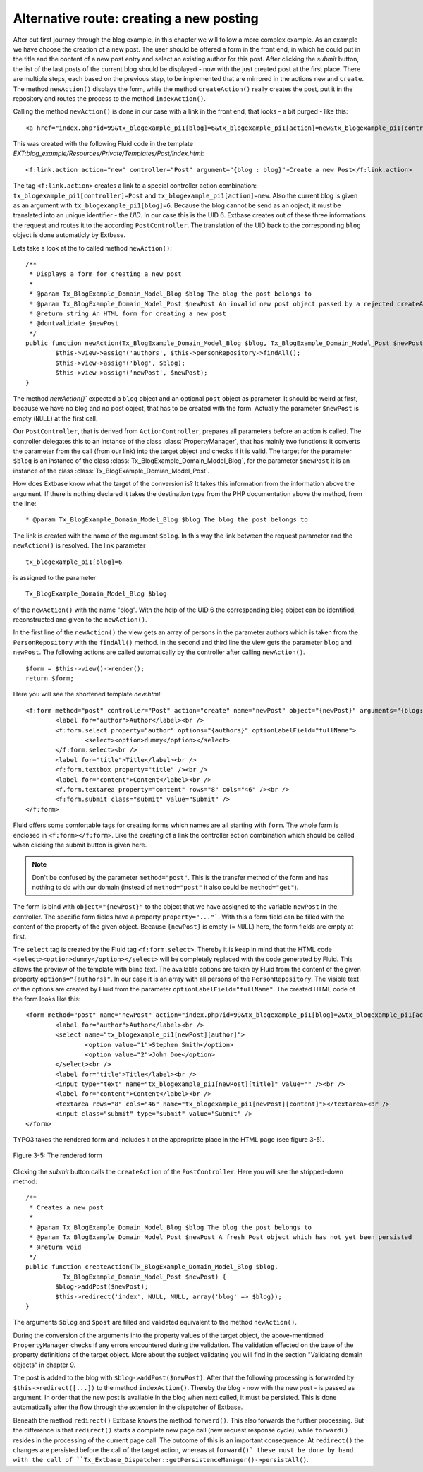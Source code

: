 Alternative route: creating a new posting
=========================================

After out first journey through the blog example, in this chapter we will follow a 
more complex example. As an example we have choose the creation of a new post. The 
user should be offered a form in the front end, in which he could put in the title 
and the content of a new post entry and select an existing author for this post. 
After clicking the *submit* button, the list of the last posts of the current blog 
should be displayed - now with the just created post at the first place. There are 
multiple steps, each based on the previous step, to be implemented that are 
mirrored in the actions ``new`` and ``create``. The method 
``newAction()`` displays the form, while the method ``createAction()`` 
really creates the post, put it in the repository and routes the process to the 
method ``indexAction()``.

Calling the method ``newAction()`` is done in our case with a link in the 
front end, that looks - a bit purged - like this:

:: 

	<a href="index.php?id=99&tx_blogexample_pi1[blog]=6&tx_blogexample_pi1[action]=new&tx_blogexample_pi1[controller]=post">Create a new Post</a>
	
This was created with the following Fluid code in the template 
*EXT:blog_example/Resources/Private/Templates/Post/index.html*:

:: 

	<f:link.action action="new" controller="Post" argument="{blog : blog}">Create a new Post</f:link.action>
	
The tag ``<f:link.action>`` creates a link to a special controller action 
combination: ``tx_blogexample_pi1[controller]=Post`` and 
``tx_blogexample_pi1[action]=new``. Also the current blog is given as an argument 
with ``tx_blogexample_pi1[blog]=6``. Because the blog cannot be send as an object, 
it must be translated into an unique identifier - the *UID*. In our case this is 
the UID 6. Extbase creates out of these three informations the request and routes 
it to the according ``PostController``. The translation of the UID back to the 
corresponding ``blog`` object is done automaticly by Extbase.

Lets take a look at the to called method ``newAction()``:

:: 

	/**
	 * Displays a form for creating a new post
	 *
	 * @param Tx_BlogExample_Domain_Model_Blog $blog The blog the post belongs to
	 * @param Tx_BlogExample_Domain_Model_Post $newPost An invalid new post object passed by a rejected createAction()
	 * @return string An HTML form for creating a new post
	 * @dontvalidate $newPost
	 */
	public function newAction(Tx_BlogExample_Domain_Model_Blog $blog, Tx_BlogExample_Domain_Model_Post $newPost = NULL) {
		$this->view->assign('authors', $this->personRepository->findAll();
		$this->view->assign('blog', $blog);
		$this->view->assign('newPost', $newPost);
	}

The method `newAction()`` expected a ``blog`` object and an optional ``post`` 
object as parameter. It should be weird at first, because we have no blog and no 
post object, that has to be created with the form. Actually the parameter 
``$newPost`` is empty (``NULL``) at the first call.

Our ``PostController``, that is derived from ``ActionController``, prepares all 
parameters before an action is called. The controller delegates this  to an 
instance of the class :class:`PropertyManager`, that has mainly two functions: it 
converts the parameter from the call (from our link) into the target object and 
checks if it is valid. The target for the parameter ``$blog`` is an instance of the 
class :class:`Tx_BlogExample_Domain_Model_Blog`, for the parameter ``$newPost`` it 
is an instance of the class :class:`Tx_BlogExample_Domian_Model_Post`.

How does Extbase know what the target of the conversion is? It takes this 
information from the information above the argument. If there is nothing declared 
it takes the destination type from the PHP documentation above the method, from 
the line:

:: 

	* @param Tx_BlogExample_Domain_Model_Blog $blog The blog the post belongs to

The link is created with the name of the argument ``$blog``. In this way the link between the request parameter and the ``newAction()`` is resolved. The link parameter
::
	tx_blogexample_pi1[blog]=6
is assigned to the parameter
::
	Tx_BlogExample_Domain_Model_Blog $blog
of the ``newAction()`` with the name "blog". With the help of the UID 6 the 
corresponding blog object can be identified, reconstructed and given to the 
``newAction()``.

In the first line of the ``newAction()`` the view gets an array of persons in 
the parameter authors which is taken from the ``PersonRepository`` with the 
``findAll()`` method. In the second and third line the view gets the parameter 
``blog`` and ``newPost``. The following actions are called automatically by the 
controller after calling ``newAction()``.

:: 

	$form = $this->view()->render();
	return $form;

Here you will see the shortened template *new.html*:

:: 

	<f:form method="post" controller="Post" action="create" name="newPost" object="{newPost}" arguments="{blog: blog}">
		<label for="author">Author</label><br />
		<f:form.select property="author" options="{authors}" optionLabelField="fullName">
			<select><option>dummy</option></select>
		</f:form.select><br />
		<label for="title">Title</label><br />
		<f:form.textbox property="title" /><br />
		<label for="content">Content</label><br />
		<f.form.textarea property="content" rows="8" cols="46" /><br />
		<f:form.submit class="submit" value="Submit" />
	</f:form>

Fluid offers some comfortable tags for creating forms which names are all starting 
with ``form``. The whole form is enclosed in ``<f:form></f:form>``. Like the creating
of a link the controller action combination which should be called when clicking the 
submit button is given here.

.. note::

	Don't be confused by the parameter ``method="post"``. This is the transfer method
	of the form and has nothing to do with our domain (instead of ``method="post"`` 
	it also could be ``method="get"``).

The form is bind with ``object="{newPost}"`` to the object that we have assigned to 
the variable ``newPost`` in the controller. The specific form fields have a property 
``property="..."```. With this a form field can be filled with the content of the 
property of the given object. Because ``{newPost}`` is empty (= ``NULL``) here, the 
form fields are empty at first.

The ``select`` tag is created by the Fluid tag ``<f:form.select>``. Thereby it is 
keep in mind that the HTML code ``<select><option>dummy</option></select>`` will be 
completely replaced with the code generated by Fluid. This allows the preview of the 
template with blind text. The available options are taken by Fluid from the content 
of the given property ``options="{authors}"``. In our case it is an array with all 
persons of the ``PersonRepository``. The visible text of the options are created by 
Fluid from the parameter ``optionLabelField="fullName"``. The created HTML code of 
the form looks like this:

:: 

	<form method="post" name="newPost" action="index.php?id=99&tx_blogexample_pi1[blog]=2&tx_blogexample_pi1[action]=create&tx_blogexample_pi1[controller]=Post">
		<label for="author">Author</label><br />
		<select name="tx_blogexample_pi1[newPost][author]">
			<option value="1">Stephen Smith</option>
			<option value="2">John Doe</option>
		</select><br />
		<label for="title">Title</label><br />
		<input type="text" name="tx_blogexample_pi1[newPost][title]" value="" /><br />
		<label for="content">Content</label><br />
		<textarea rows="8" cols="46" name="tx_blogexample_pi1[newPost][content]"></textarea><br />
		<input class="submit" type="submit" value="Submit" />
	</form>

TYPO3 takes the rendered form and includes it at the appropriate place in the HTML page 
(see figure 3-5).

.. figure:: /Images/3-BlogExample/figure-3-5.png
	:align: center

	Figure 3-5: The rendered form

Clicking the *submit* button calls the ``createAction`` of the ``PostController``. 
Here you will see the stripped-down method:

:: 

	/**
	 * Creates a new post
	 *
	 * @param Tx_BlogExample_Domain_Model_Blog $blog The blog the post belongs to
	 * @param Tx_BlogExample_Domain_Model_Post $newPost A fresh Post object which has not yet been persisted
	 * @return void
	 */
	public function createAction(Tx_BlogExample_Domain_Model_Blog $blog,
		  Tx_BlogExample_Domain_Model_Post $newPost) {
		$blog->addPost($newPost);
		$this->redirect('index', NULL, NULL, array('blog' => $blog));
	}

The arguments ``$blog`` and ``$post`` are filled and validated equivalent to the 
method ``newAction()``.

.. note::

During the conversion of the arguments into the property values of the target 
object, the above-mentioned ``PropertyManager`` checks if any errors encountered 
during the validation. The validation effected on the base of the property 
definitions of the target object. More about the subject validating you will find 
in the section "Validating domain objects" in chapter 9.

The post is added to the blog with ``$blog->addPost($newPost)``. After that the 
following processing is forwarded by ``$this->redirect([...])`` to the method 
``indexAction()``. Thereby the blog - now with the new post - is passed as 
argument. In order that the new post is available in the blog when next called, it 
must be persisted. This is done automatically after the flow through the extension 
in the dispatcher of Extbase.

.. note::

Beneath the method ``redirect()`` Extbase knows the method ``forward()``. 
This also forwards the further processing. But the difference is that 
``redirect()`` starts a complete new page call (new request response cycle), 
while ``forward()`` resides in the processing of the current page call. The 
outcome of this is an important consequence: At ``redirect()`` the changes are 
persisted before the call of the target action, whereas at ``forward()` these 
must be done by hand with the call of 
``Tx_Extbase_Dispatcher::getPersistenceManager()->persistAll()``.
